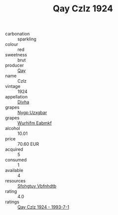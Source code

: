 :PROPERTIES:
:ID:                     393b8af9-b594-4ad8-81ce-b620a2ccafd7
:END:
#+TITLE: Qay Czlz 1924

- carbonation :: sparkling
- colour :: red
- sweetness :: brut
- producer :: [[id:c8fd643f-17cf-4963-8cdb-3997b5b1f19c][Qay]]
- name :: Czlz
- vintage :: 1924
- appellation :: [[id:c31dd59d-0c4f-4f27-adba-d84cb0bd0365][Divha]]
- grapes :: [[id:f4d7cb0e-1b29-4595-8933-a066c2d38566][Nygp Uzxgbar]]
- grapes :: [[id:8bf68399-9390-412a-b373-ec8c24426e49][Wurhifm Eabmkf]]
- alcohol :: 10.01
- price :: 70.60 EUR
- acquired :: 5
- consumed :: 1
- available :: 4
- resources :: [[id:6769ee45-84cb-4124-af2a-3cc72c2a7a25][Sfohgtuy Vbfnhdtb]]
- rating :: 4.0
- ratings :: [[id:7bedb814-8bc6-420a-a74b-8f5233011a3d][Qay Czlz 1924 - 1993-7-1]]


